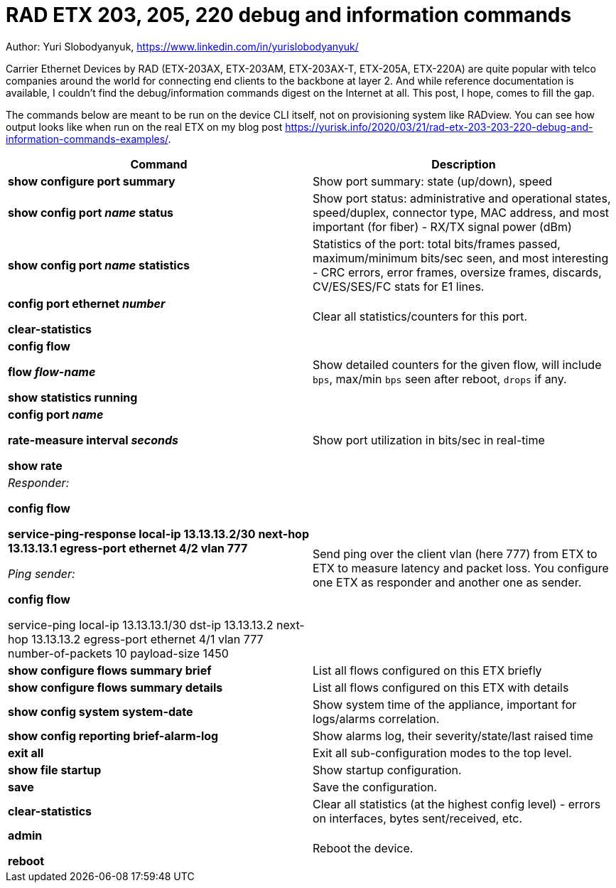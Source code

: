 = RAD ETX 203, 205, 220 debug and information commands

Author: Yuri Slobodyanyuk, https://www.linkedin.com/in/yurislobodyanyuk/

Carrier Ethernet Devices by RAD (ETX-203AX, ETX-203AM, ETX-203AX-T, ETX-205A, ETX-220A) are quite popular with telco companies around the world for connecting end clients to the backbone at layer 2. And while reference documentation is available, I couldn't find the debug/information commands digest on the Internet at all. This post, I hope, comes to fill the gap.

The commands below are meant to be run on the device CLI itself, not on provisioning system like RADview. You can see how output looks like when run on the real ETX on my blog post https://yurisk.info/2020/03/21/rad-etx-203-203-220-debug-and-information-commands-examples/.


[cols=2*,options="header"]
|===
|Command
|Description


|*show configure port summary*
| Show port summary: state (up/down), speed

|*show config port _name_ status*
| Show port status: administrative and operational states, speed/duplex, connector type, MAC address, and most important (for fiber) - RX/TX signal power (dBm)

|*show config port _name_ statistics*
| Statistics of the port: total bits/frames passed, maximum/minimum bits/sec seen, and most
interesting - CRC errors, error frames, oversize frames, discards, CV/ES/SES/FC stats for
E1 lines.


|*config port ethernet _number_*

*clear-statistics*
|Clear all statistics/counters for this port.

|*config flow*

*flow _flow-name_*

*show statistics running*
|Show detailed counters for the given flow, will include `bps`, max/min `bps` seen after reboot, `drops` if any.


|*config port _name_*  

*rate-measure interval _seconds_*  

*show rate*
| Show port utilization in bits/sec in real-time


|_Responder:_

*config flow*  

*service-ping-response local-ip 13.13.13.2/30 next-hop 13.13.13.1 egress-port ethernet 4/2 vlan 777*

_Ping sender:_

*config flow*

service-ping local-ip 13.13.13.1/30 dst-ip 13.13.13.2 next-hop 13.13.13.2 egress-port ethernet 4/1 vlan 777 number-of-packets 10 payload-size 1450

|Send ping over the client vlan (here 777) from ETX to ETX to measure latency and packet loss. You configure one ETX as responder and another one as sender.

|*show configure flows summary brief*
|List all flows configured on this ETX briefly

|*show configure flows summary details*
|List all flows configured on this ETX with details

|*show config system system-date*
| Show system time of the appliance, important for logs/alarms correlation.

|*show config reporting brief-alarm-log*
|Show alarms log, their severity/state/last raised time


|*exit all*
|Exit all sub-configuration modes to the top level.

|*show file startup*
|Show startup configuration.

|*save*
|Save the configuration.

|*clear-statistics*
|Clear all statistics (at the highest config level) - errors on interfaces, bytes sent/received, etc.

|*admin*

*reboot*
|Reboot the device.


|===
